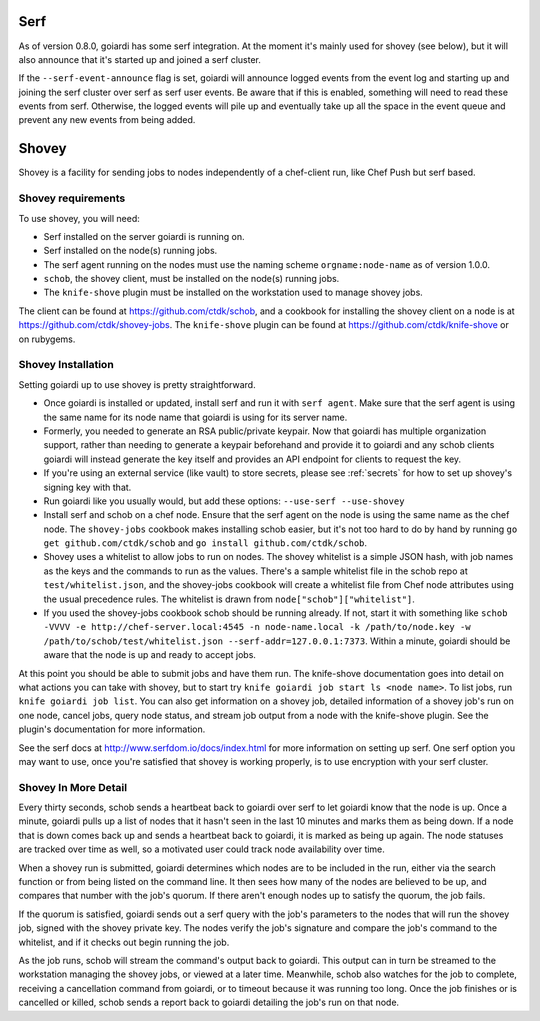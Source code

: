 .. _serf_and_shovey:

Serf
====

As of version 0.8.0, goiardi has some serf integration. At the moment it's mainly used for shovey (see below), but it will also announce that it's started up and joined a serf cluster.

If the ``--serf-event-announce`` flag is set, goiardi will announce logged events from the event log and starting up and joining the serf cluster over serf as serf user events. Be aware that if this is enabled, something will need to read these events from serf. Otherwise, the logged events will pile up and eventually take up all the space in the event queue and prevent any new events from being added.

Shovey
======

Shovey is a facility for sending jobs to nodes independently of a chef-client run, like Chef Push but serf based.

Shovey requirements
-------------------

To use shovey, you will need:

* Serf installed on the server goiardi is running on.
* Serf installed on the node(s) running jobs.
* The serf agent running on the nodes must use the naming scheme ``orgname:node-name`` as of version 1.0.0.
* ``schob``, the shovey client, must be installed on the node(s) running jobs.
* The ``knife-shove`` plugin must be installed on the workstation used to manage
  shovey jobs.

The client can be found at https://github.com/ctdk/schob, and a cookbook for installing the shovey client on a node is at https://github.com/ctdk/shovey-jobs. The ``knife-shove`` plugin can be found at https://github.com/ctdk/knife-shove or on rubygems.

Shovey Installation
-------------------

Setting goiardi up to use shovey is pretty straightforward.

* Once goiardi is installed or updated, install serf and run it with
  ``serf agent``. Make sure that the serf agent is using the same name for its
  node name that goiardi is using for its server name.
* Formerly, you needed to generate an RSA public/private keypair. Now that
  goiardi has multiple organization support, rather than needing to generate a
  keypair beforehand and provide it to goiardi and any schob clients goiardi
  will instead generate the key itself and provides an API endpoint for clients
  to request the key.
* If you're using an external service (like vault) to store secrets, please see   :ref:`secrets` for how to set up shovey's signing key with that. 
* Run goiardi like you usually would, but add these options:
  ``--use-serf --use-shovey``
* Install serf and schob on a chef node. Ensure that the serf agent on the node
  is using the same name as the chef node. The ``shovey-jobs`` cookbook makes
  installing schob easier, but it's not too hard to do by hand by running
  ``go get github.com/ctdk/schob`` and ``go install github.com/ctdk/schob``.
* Shovey uses a whitelist to allow jobs to run on nodes. The shovey whitelist is
  a simple JSON hash, with job names as the keys and the commands to run as the
  values. There's a sample whitelist file in the schob repo at
  ``test/whitelist.json``, and the shovey-jobs cookbook will create a whitelist
  file from Chef node attributes using the usual precedence rules. The whitelist
  is drawn from ``node["schob"]["whitelist"]``.
* If you used the shovey-jobs cookbook schob should be running already. If not,
  start it with something like ``schob -VVVV -e http://chef-server.local:4545 -n
  node-name.local -k /path/to/node.key -w /path/to/schob/test/whitelist.json
  --serf-addr=127.0.0.1:7373``. Within a minute, goiardi should be aware that
  the node is up and ready to accept jobs.

At this point you should be able to submit jobs and have them run. The knife-shove documentation goes into detail on what actions you can take with shovey, but to start try ``knife goiardi job start ls <node name>``. To list jobs, run ``knife goiardi job list``. You can also get information on a shovey job, detailed information of a shovey job's run on one node, cancel jobs, query node status, and stream job output from a node with the knife-shove plugin. See the plugin's documentation for more information.

See the serf docs at http://www.serfdom.io/docs/index.html for more information on setting up serf. One serf option you may want to use, once you're satisfied that shovey is working properly, is to use encryption with your serf cluster.

Shovey In More Detail
---------------------

Every thirty seconds, schob sends a heartbeat back to goiardi over serf to let goiardi know that the node is up. Once a minute, goiardi pulls up a list of nodes that it hasn't seen in the last 10 minutes and marks them as being down. If a node that is down comes back up and sends a heartbeat back to goiardi, it is marked as being up again. The node statuses are tracked over time as well, so a motivated user could track node availability over time.

When a shovey run is submitted, goiardi determines which nodes are to be included in the run, either via the search function or from being listed on the command line. It then sees how many of the nodes are believed to be up, and compares that number with the job's quorum. If there aren't enough nodes up to satisfy the quorum, the job fails.

If the quorum is satisfied, goiardi sends out a serf query with the job's parameters to the nodes that will run the shovey job, signed with the shovey private key. The nodes verify the job's signature and compare the job's command to the whitelist, and if it checks out begin running the job.

As the job runs, schob will stream the command's output back to goiardi. This output can in turn be streamed to the workstation managing the shovey jobs, or viewed at a later time. Meanwhile, schob also watches for the job to complete, receiving a cancellation command from goiardi, or to timeout because it was running too long. Once the job finishes or is cancelled or killed, schob sends a report back to goiardi detailing the job's run on that node.
